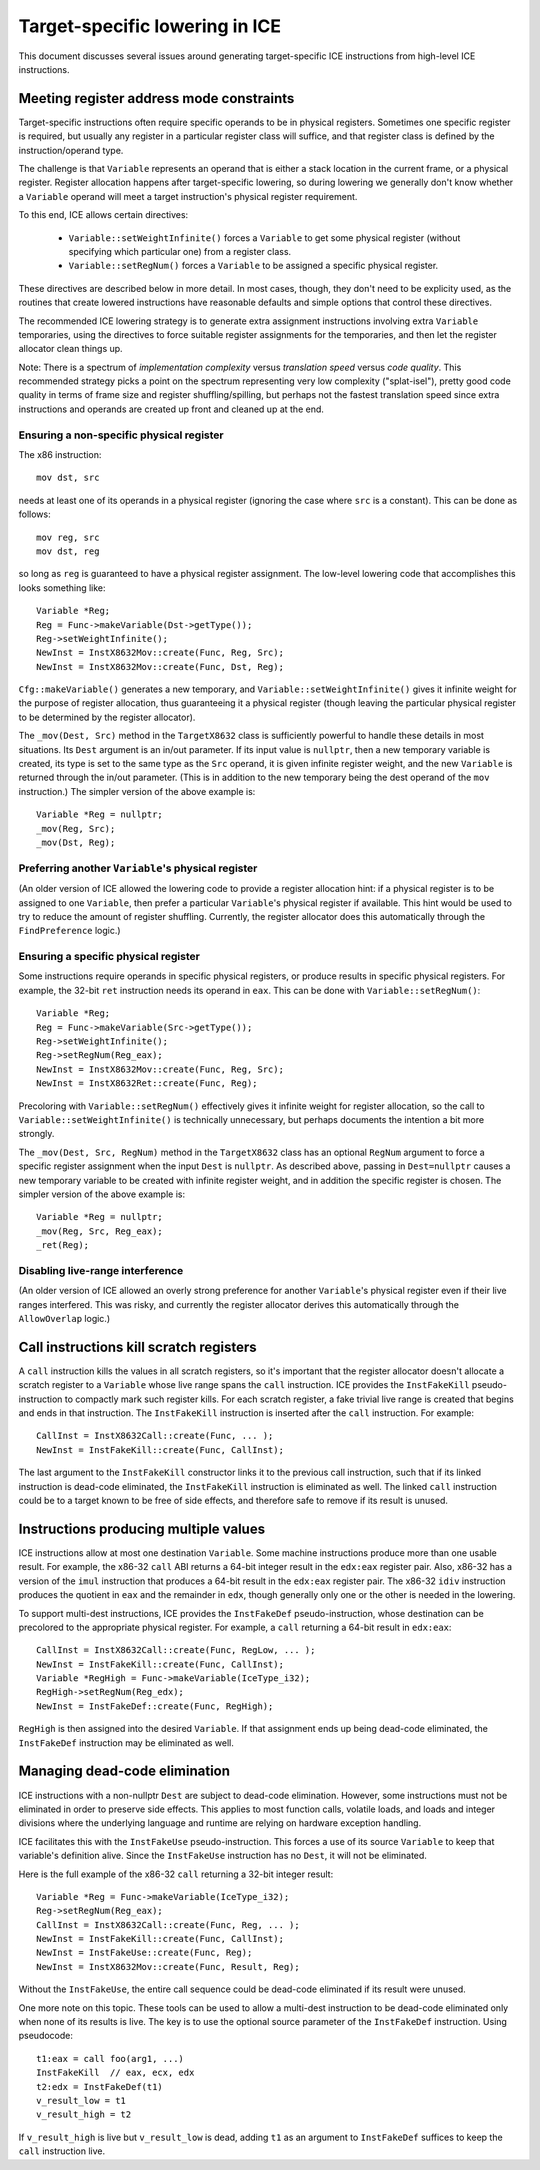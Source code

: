 Target-specific lowering in ICE
===============================

This document discusses several issues around generating target-specific ICE
instructions from high-level ICE instructions.

Meeting register address mode constraints
-----------------------------------------

Target-specific instructions often require specific operands to be in physical
registers.  Sometimes one specific register is required, but usually any
register in a particular register class will suffice, and that register class is
defined by the instruction/operand type.

The challenge is that ``Variable`` represents an operand that is either a stack
location in the current frame, or a physical register.  Register allocation
happens after target-specific lowering, so during lowering we generally don't
know whether a ``Variable`` operand will meet a target instruction's physical
register requirement.

To this end, ICE allows certain directives:

    * ``Variable::setWeightInfinite()`` forces a ``Variable`` to get some
      physical register (without specifying which particular one) from a
      register class.

    * ``Variable::setRegNum()`` forces a ``Variable`` to be assigned a specific
      physical register.

These directives are described below in more detail.  In most cases, though,
they don't need to be explicity used, as the routines that create lowered
instructions have reasonable defaults and simple options that control these
directives.

The recommended ICE lowering strategy is to generate extra assignment
instructions involving extra ``Variable`` temporaries, using the directives to
force suitable register assignments for the temporaries, and then let the
register allocator clean things up.

Note: There is a spectrum of *implementation complexity* versus *translation
speed* versus *code quality*.  This recommended strategy picks a point on the
spectrum representing very low complexity ("splat-isel"), pretty good code
quality in terms of frame size and register shuffling/spilling, but perhaps not
the fastest translation speed since extra instructions and operands are created
up front and cleaned up at the end.

Ensuring a non-specific physical register
^^^^^^^^^^^^^^^^^^^^^^^^^^^^^^^^^^^^^^^^^

The x86 instruction::

    mov dst, src

needs at least one of its operands in a physical register (ignoring the case
where ``src`` is a constant).  This can be done as follows::

    mov reg, src
    mov dst, reg

so long as ``reg`` is guaranteed to have a physical register assignment.  The
low-level lowering code that accomplishes this looks something like::

    Variable *Reg;
    Reg = Func->makeVariable(Dst->getType());
    Reg->setWeightInfinite();
    NewInst = InstX8632Mov::create(Func, Reg, Src);
    NewInst = InstX8632Mov::create(Func, Dst, Reg);

``Cfg::makeVariable()`` generates a new temporary, and
``Variable::setWeightInfinite()`` gives it infinite weight for the purpose of
register allocation, thus guaranteeing it a physical register (though leaving
the particular physical register to be determined by the register allocator).

The ``_mov(Dest, Src)`` method in the ``TargetX8632`` class is sufficiently
powerful to handle these details in most situations.  Its ``Dest`` argument is
an in/out parameter.  If its input value is ``nullptr``, then a new temporary
variable is created, its type is set to the same type as the ``Src`` operand, it
is given infinite register weight, and the new ``Variable`` is returned through
the in/out parameter.  (This is in addition to the new temporary being the dest
operand of the ``mov`` instruction.)  The simpler version of the above example
is::

    Variable *Reg = nullptr;
    _mov(Reg, Src);
    _mov(Dst, Reg);

Preferring another ``Variable``'s physical register
^^^^^^^^^^^^^^^^^^^^^^^^^^^^^^^^^^^^^^^^^^^^^^^^^^^

(An older version of ICE allowed the lowering code to provide a register
allocation hint: if a physical register is to be assigned to one ``Variable``,
then prefer a particular ``Variable``'s physical register if available.  This
hint would be used to try to reduce the amount of register shuffling.
Currently, the register allocator does this automatically through the
``FindPreference`` logic.)

Ensuring a specific physical register
^^^^^^^^^^^^^^^^^^^^^^^^^^^^^^^^^^^^^

Some instructions require operands in specific physical registers, or produce
results in specific physical registers.  For example, the 32-bit ``ret``
instruction needs its operand in ``eax``.  This can be done with
``Variable::setRegNum()``::

    Variable *Reg;
    Reg = Func->makeVariable(Src->getType());
    Reg->setWeightInfinite();
    Reg->setRegNum(Reg_eax);
    NewInst = InstX8632Mov::create(Func, Reg, Src);
    NewInst = InstX8632Ret::create(Func, Reg);

Precoloring with ``Variable::setRegNum()`` effectively gives it infinite weight
for register allocation, so the call to ``Variable::setWeightInfinite()`` is
technically unnecessary, but perhaps documents the intention a bit more
strongly.

The ``_mov(Dest, Src, RegNum)`` method in the ``TargetX8632`` class has an
optional ``RegNum`` argument to force a specific register assignment when the
input ``Dest`` is ``nullptr``.  As described above, passing in ``Dest=nullptr``
causes a new temporary variable to be created with infinite register weight, and
in addition the specific register is chosen.  The simpler version of the above
example is::

    Variable *Reg = nullptr;
    _mov(Reg, Src, Reg_eax);
    _ret(Reg);

Disabling live-range interference
^^^^^^^^^^^^^^^^^^^^^^^^^^^^^^^^^

(An older version of ICE allowed an overly strong preference for another
``Variable``'s physical register even if their live ranges interfered.  This was
risky, and currently the register allocator derives this automatically through
the ``AllowOverlap`` logic.)

Call instructions kill scratch registers
----------------------------------------

A ``call`` instruction kills the values in all scratch registers, so it's
important that the register allocator doesn't allocate a scratch register to a
``Variable`` whose live range spans the ``call`` instruction.  ICE provides the
``InstFakeKill`` pseudo-instruction to compactly mark such register kills.  For
each scratch register, a fake trivial live range is created that begins and ends
in that instruction.  The ``InstFakeKill`` instruction is inserted after the
``call`` instruction.  For example::

    CallInst = InstX8632Call::create(Func, ... );
    NewInst = InstFakeKill::create(Func, CallInst);

The last argument to the ``InstFakeKill`` constructor links it to the previous
call instruction, such that if its linked instruction is dead-code eliminated,
the ``InstFakeKill`` instruction is eliminated as well.  The linked ``call``
instruction could be to a target known to be free of side effects, and therefore
safe to remove if its result is unused.

Instructions producing multiple values
--------------------------------------

ICE instructions allow at most one destination ``Variable``.  Some machine
instructions produce more than one usable result.  For example, the x86-32
``call`` ABI returns a 64-bit integer result in the ``edx:eax`` register pair.
Also, x86-32 has a version of the ``imul`` instruction that produces a 64-bit
result in the ``edx:eax`` register pair.  The x86-32 ``idiv`` instruction
produces the quotient in ``eax`` and the remainder in ``edx``, though generally
only one or the other is needed in the lowering.

To support multi-dest instructions, ICE provides the ``InstFakeDef``
pseudo-instruction, whose destination can be precolored to the appropriate
physical register.  For example, a ``call`` returning a 64-bit result in
``edx:eax``::

    CallInst = InstX8632Call::create(Func, RegLow, ... );
    NewInst = InstFakeKill::create(Func, CallInst);
    Variable *RegHigh = Func->makeVariable(IceType_i32);
    RegHigh->setRegNum(Reg_edx);
    NewInst = InstFakeDef::create(Func, RegHigh);

``RegHigh`` is then assigned into the desired ``Variable``.  If that assignment
ends up being dead-code eliminated, the ``InstFakeDef`` instruction may be
eliminated as well.

Managing dead-code elimination
------------------------------

ICE instructions with a non-nullptr ``Dest`` are subject to dead-code
elimination.  However, some instructions must not be eliminated in order to
preserve side effects.  This applies to most function calls, volatile loads, and
loads and integer divisions where the underlying language and runtime are
relying on hardware exception handling.

ICE facilitates this with the ``InstFakeUse`` pseudo-instruction.  This forces a
use of its source ``Variable`` to keep that variable's definition alive.  Since
the ``InstFakeUse`` instruction has no ``Dest``, it will not be eliminated.

Here is the full example of the x86-32 ``call`` returning a 32-bit integer
result::

    Variable *Reg = Func->makeVariable(IceType_i32);
    Reg->setRegNum(Reg_eax);
    CallInst = InstX8632Call::create(Func, Reg, ... );
    NewInst = InstFakeKill::create(Func, CallInst);
    NewInst = InstFakeUse::create(Func, Reg);
    NewInst = InstX8632Mov::create(Func, Result, Reg);

Without the ``InstFakeUse``, the entire call sequence could be dead-code
eliminated if its result were unused.

One more note on this topic.  These tools can be used to allow a multi-dest
instruction to be dead-code eliminated only when none of its results is live.
The key is to use the optional source parameter of the ``InstFakeDef``
instruction.  Using pseudocode::

    t1:eax = call foo(arg1, ...)
    InstFakeKill  // eax, ecx, edx
    t2:edx = InstFakeDef(t1)
    v_result_low = t1
    v_result_high = t2

If ``v_result_high`` is live but ``v_result_low`` is dead, adding ``t1`` as an
argument to ``InstFakeDef`` suffices to keep the ``call`` instruction live.
